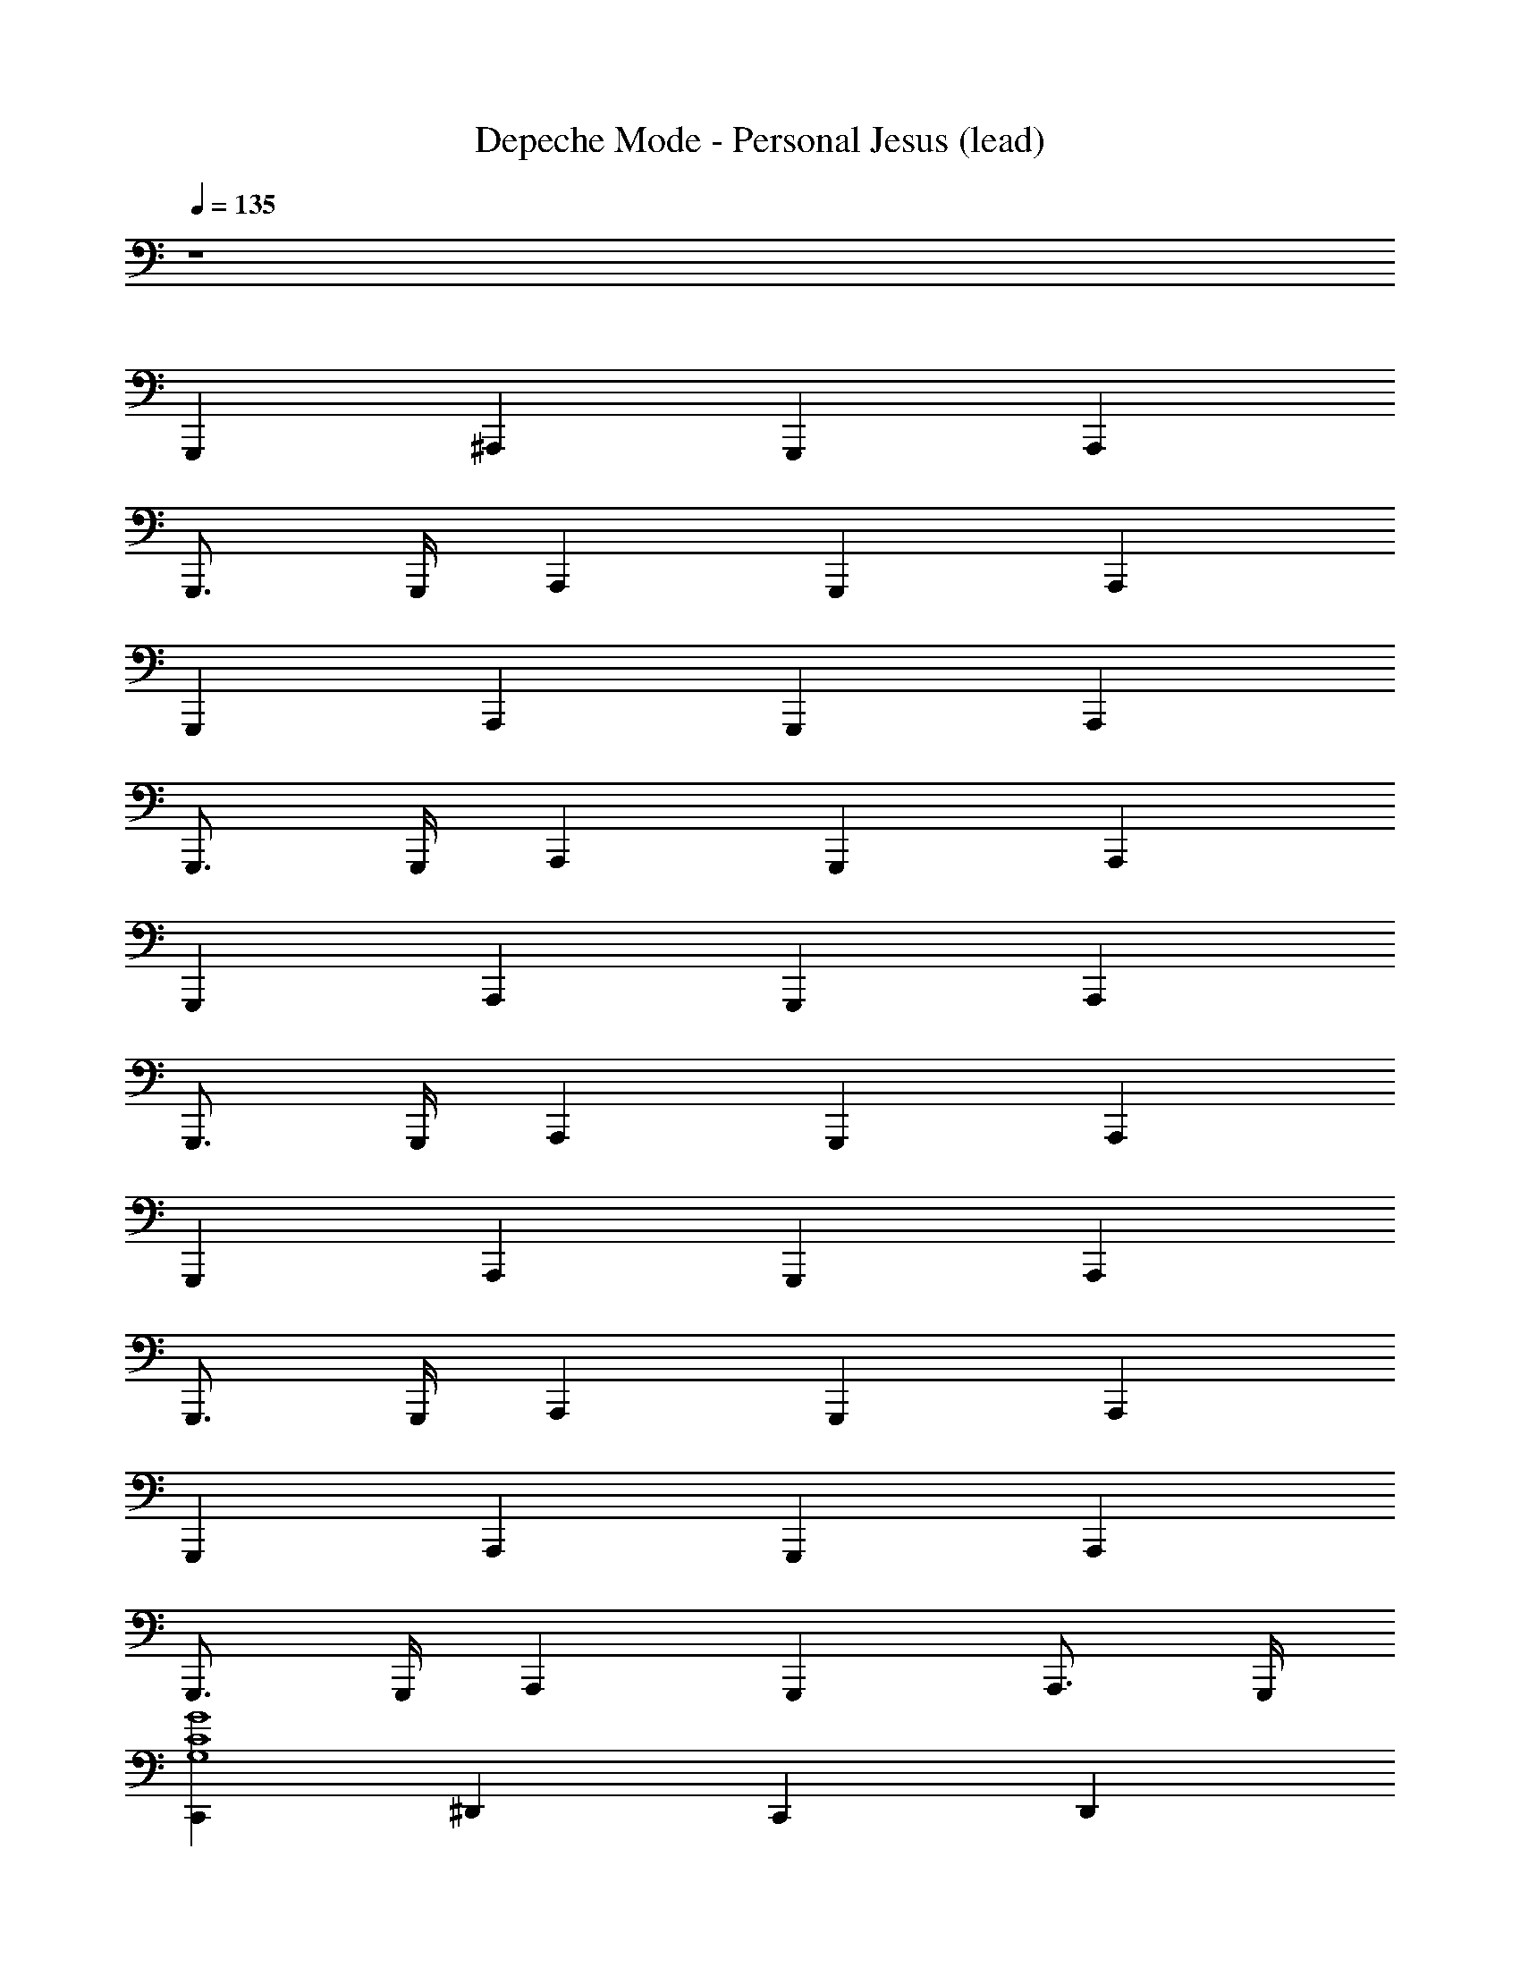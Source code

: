 X: 1
T: Depeche Mode - Personal Jesus (lead)
Z: ABC Generated by Starbound Composer
L: 1/8
Q: 1/4=135
K: C
z8 
G,,,2 ^A,,,2 G,,,2 A,,,2 
G,,,3/2 G,,,/2 A,,,2 G,,,2 A,,,2 
G,,,2 A,,,2 G,,,2 A,,,2 
G,,,3/2 G,,,/2 A,,,2 G,,,2 A,,,2 
G,,,2 A,,,2 G,,,2 A,,,2 
G,,,3/2 G,,,/2 A,,,2 G,,,2 A,,,2 
G,,,2 A,,,2 G,,,2 A,,,2 
G,,,3/2 G,,,/2 A,,,2 G,,,2 A,,,2 
G,,,2 A,,,2 G,,,2 A,,,2 
G,,,3/2 G,,,/2 A,,,2 G,,,2 A,,,3/2 G,,,/2 
[C,,2G8C8G,8] ^D,,2 C,,2 D,,2 
A,,,2 A,,,3/2 A,,,/2 =A,,,2 A,,,2 
G,,,2 ^A,,,2 G,,,2 A,,,2 
G,,,3/2 G,,,/2 A,,,2 G,,,2 A,,,2 
G,,,2 A,,,2 G,,,2 A,,,2 
G,,,3/2 G,,,/2 A,,,2 G,,,2 A,,,2 
G,,,2 A,,,2 G,,,2 A,,,2 
G,,,3/2 G,,,/2 A,,,2 G,,,2 A,,,2 
[C,,2G8C8G,8] D,,2 C,,2 D,,2 
A,,,2 A,,,3/2 A,,,/2 =A,,,2 A,,,2 
[G,,,2G16D16G,16] ^A,,,2 G,,,2 A,,,2 
G,,,3/2 G,,,/2 A,,,2 G,,,2 A,,,2 
[G,,,2G16D16G,16] A,,,2 G,,,2 A,,,2 
G,,,3/2 G,,,/2 A,,,2 G,,,2 A,,,2 
[G,,,2D8] z2 G,,,2 z2 
[G,,,2D4] z2 [G,,,2G,4] z2 
[A,,,2D4] z2 [A,,,2^A,3] z [C5z] 
F,,,2 z2 [F,,,2=A,4] z2 
[C,,2^D4] z2 [C,,2D3] z [=D5z] 
=D,,2 z2 [^D,,2D3] z [D5G,5z] 
G,,,2 A,,,2 [G,,,2g4d4G4] A,,,2 
[G,,,3/2g8d8G8] G,,,/2 A,,,2 G,,,2 A,,,2 
[G,,,2D4] z2 [G,,,2^A,3] z [C5z] 
G,,,2 z2 [G,,,2=A,4] z2 
[A,,,2D3] z [^A,4z] A,,,2 z [C4z] 
F,,,2 z [=A,5z] F,,,2 z2 
[C,,2^D4] z2 [C,,2D3] z [=D5z] 
=D,,2 z2 [^D,,2D4] z2 
[G,,,2g8d8G8] A,,,2 G,,,2 A,,,2 
[G,,,3/2g8d8G8] G,,,/2 A,,,2 G,,,2 A,,,3/2 G,,,/2 
[=A,,,2A8E8A,8] A,,,2 A,,,2 A,,,2 
[^G,,,2^D8^G,8] G,,,2 G,,,2 G,,,2 
[=G,,,2g8d8G8] ^A,,,2 G,,,2 A,,,2 
[G,,,3/2g8d8G8] G,,,/2 A,,,2 G,,,2 A,,,3/2 G,,,/2 
[=A,,,2A8E8A,8] A,,,2 A,,,2 A,,,2 
[^G,,,2D8G,8] G,,,2 G,,,2 G,,,2 
[=G,,,2=D8=G,8] ^A,,,2 G,,,2 A,,,2 
G,,,3/2 G,,,/2 A,,,2 G,,,2 A,,,2 
G,,,2 A,,,2 G,,,2 A,,,2 
G,,,3/2 G,,,/2 A,,,2 G,,,2 A,,,2 
G,,,2 A,,,2 G,,,2 A,,,2 
G,,,3/2 G,,,/2 A,,,2 G,,,2 A,,,2 
G,,,2 A,,,2 G,,,2 A,,,2 
G,,,3/2 G,,,/2 A,,,2 G,,,2 A,,,3/2 G,,,/2 
[C,,2G8C8G,8] D,,2 C,,2 D,,2 
A,,,2 A,,,3/2 A,,,/2 =A,,,2 A,,,2 
G,,,2 ^A,,,2 G,,,2 A,,,2 
G,,,3/2 G,,,/2 A,,,2 G,,,2 A,,,2 
G,,,2 A,,,2 G,,,2 A,,,2 
G,,,3/2 G,,,/2 A,,,2 G,,,2 A,,,2 
G,,,2 A,,,2 G,,,2 A,,,2 
G,,,3/2 G,,,/2 A,,,2 G,,,2 A,,,2 
[C,,2G8C8G,8] D,,2 C,,2 D,,2 
A,,,2 A,,,3/2 A,,,/2 =A,,,2 A,,,2 
[G,,,2G16D16G,16] ^A,,,2 G,,,2 A,,,2 
G,,,3/2 G,,,/2 A,,,2 G,,,2 A,,,2 
[G,,,2G16D16G,16] A,,,2 G,,,2 A,,,2 
G,,,3/2 G,,,/2 A,,,2 G,,,2 A,,,2 
G,,2 ^A,2 G,,2 A,2 z8 
G,,2 A,2 G,,2 A,2 z8 
G,,,2 A,,,2 G,,,2 A,,,2 
G,,,3/2 G,,,/2 A,,,2 G,,,2 A,,,2 
G,,,2 A,,,2 G,,,2 A,,,2 
G,,,3/2 G,,,/2 A,,,2 G,,,2 A,,,2 
[G,,,2D8] z2 G,,,2 z2 
[G,,,2D4] z2 [G,,,2G,4] z2 
[A,,,2D4] z2 [A,,,2A,3] z [C5z] 
F,,,2 z2 [F,,,2=A,4] z2 
[C,,2^D4] z2 [C,,2D3] z [=D5z] 
=D,,2 z2 [^D,,2D3] z [D5G,5z] 
G,,,2 A,,,2 [G,,,2g4d4G4] A,,,2 
[G,,,3/2g8d8G8] G,,,/2 A,,,2 G,,,2 A,,,2 
[C,,2^D4] z2 [C,,2D3] z [=D5z] 
=D,,2 z2 [^D,,2D3] z [D5G,5z] 
G,,,2 A,,,2 [G,,,2g4d4G4] A,,,2 
[G,,,3/2g8d8G8] G,,,/2 A,,,2 G,,,2 A,,,3/2 G,,,/2 
[=A,,,2A8E8A,8] A,,,2 A,,,2 A,,,2 
[^G,,,2^D8^G,8] G,,,2 G,,,2 G,,,2 
[=G,,,2G8=D8=G,8] ^A,,,2 G,,,2 A,,,2 
G,,,3/2 G,,,/2 A,,,2 G,,,2 A,,,3/2 G,,,/2 
=A,,,2 C,,2 A,,,2 C,,2 
[^A,,,2F8^A,8] A,,,3/2 A,,,/2 A,,,2 A,,,2 
[=A,,,2A8E8=A,8] A,,,2 A,,,2 A,,,2 
[^G,,,2^D8^G,8] G,,,2 G,,,2 G,,,2 
[=G,,,2g8d8G8] ^A,,,2 G,,,2 A,,,2 
[G,,,3/2g8d8G8] G,,,/2 A,,,2 G,,,2 A,,,3/2 G,,,/2 
[=A,,,2A8E8A,8] A,,,2 A,,,2 A,,,2 
[^G,,,2D8G,8] G,,,2 G,,,2 G,,,2 
[=G,,,2g8d8G8] ^A,,,2 G,,,2 A,,,2 
[G,,,3/2g8d8G8] G,,,/2 A,,,2 G,,,2 A,,,3/2 G,,,/2 
[=A,,,2A8E8A,8] A,,,2 A,,,2 A,,,2 
[^G,,,2D8G,8] G,,,2 G,,,2 G,,,2 
[=G,,,2g8d8G8] ^A,,,2 G,,,2 A,,,2 
[G,,,3/2g8d8G8] G,,,/2 A,,,2 G,,,2 A,,,3/2 G,,,/2 
[=A,,,2A8E8A,8] A,,,2 A,,,2 A,,,2 
[^G,,,2D8G,8] G,,,2 G,,,2 G,,,2 
[=G,,,2g8d8G8] ^A,,,2 G,,,2 A,,,2 
[G,,,3/2g8d8G8] G,,,/2 A,,,2 G,,,2 A,,,3/2 G,,,/2 
[=A,,,2A8E8A,8] A,,,2 A,,,2 A,,,2 
[A,,,4A8E8A,8] A,,,4 
[D8G,8^G,,,8] z 
[G/2=D/2G,,/2C,,/2] [G/2D/2G,,/2C,,/2] [G/2D/2G,,/2C,,/2] [G/2D/2G,,/2C,,/2] [G/2D/2G,,/2C,,/2] [G9/2D9/2G,,9/2C,,9/2] 
